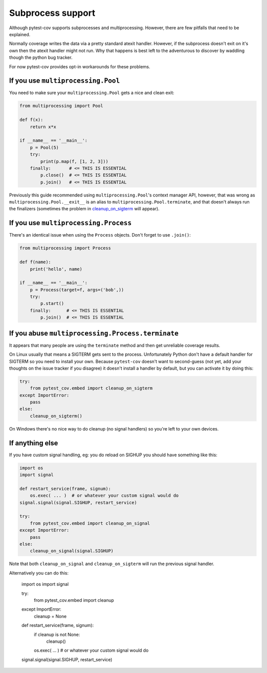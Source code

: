 ==================
Subprocess support
==================

Although pytest-cov supports subprocesses and multiprocessing. However, there are few pitfalls that need to be
explained.

Normally coverage writes the data via a pretty standard atexit handler. However, if the subprocess doesn't exit on it's
own then the atexit handler might not run. Why that happens is best left to the adventurous to discover by waddling
though the python bug tracker.

For now pytest-cov provides opt-in workarounds for these problems.

If you use ``multiprocessing.Pool``
===================================

You need to make sure your ``multiprocessing.Pool`` gets a nice and clean exit:

.. code-block:: python

    from multiprocessing import Pool

    def f(x):
        return x*x

    if __name__ == '__main__':
        p = Pool(5)
        try:
            print(p.map(f, [1, 2, 3]))
        finally:       # <= THIS IS ESSENTIAL
            p.close()  # <= THIS IS ESSENTIAL
            p.join()   # <= THIS IS ESSENTIAL

Previously this guide recommended using ``multiprocessing.Pool``'s context manager API, however, that was wrong as
``multiprocessing.Pool.__exit__`` is an alias to ``multiprocessing.Pool.terminate``, and that doesn't always run the
finalizers (sometimes the problem in `cleanup_on_sigterm`_ will appear).

If you use ``multiprocessing.Process``
======================================

There's an identical issue when using the ``Process`` objects. Don't forget to use ``.join()``:

.. code-block:: python

    from multiprocessing import Process

    def f(name):
        print('hello', name)

    if __name__ == '__main__':
        p = Process(target=f, args=('bob',))
        try:
            p.start()
        finally:      # <= THIS IS ESSENTIAL
            p.join()  # <= THIS IS ESSENTIAL

.. _cleanup_on_sigterm:

If you abuse ``multiprocessing.Process.terminate``
==================================================

It appears that many people are using the ``terminate`` method and then get unreliable coverage results.

On Linux usually that means a SIGTERM gets sent to the process. Unfortunately Python don't have a default handler for
SIGTERM so you need to install your own. Because ``pytest-cov`` doesn't want to second-guess (not yet, add your thoughts
on the issue tracker if you disagree) it doesn't install a handler by default, but you can activate it by doing this:

.. code-block:: python

    try:
        from pytest_cov.embed import cleanup_on_sigterm
    except ImportError:
        pass
    else:
        cleanup_on_sigterm()


On Windows there's no nice way to do cleanup (no signal handlers) so you're left to your own devices.

If anything else
================

If you have custom signal handling, eg: you do reload on SIGHUP you should have something like this:

.. code-block:: python

    import os
    import signal

    def restart_service(frame, signum):
        os.exec( ... )  # or whatever your custom signal would do
    signal.signal(signal.SIGHUP, restart_service)

    try:
        from pytest_cov.embed import cleanup_on_signal
    except ImportError:
        pass
    else:
        cleanup_on_signal(signal.SIGHUP)

Note that both ``cleanup_on_signal`` and ``cleanup_on_sigterm`` will run the previous signal handler.

Alternatively you can do this:

    import os
    import signal

    try:
        from pytest_cov.embed import cleanup
    except ImportError:
        cleanup = None

    def restart_service(frame, signum):
        if cleanup is not None:
            cleanup()

        os.exec( ... )  # or whatever your custom signal would do
    signal.signal(signal.SIGHUP, restart_service)
